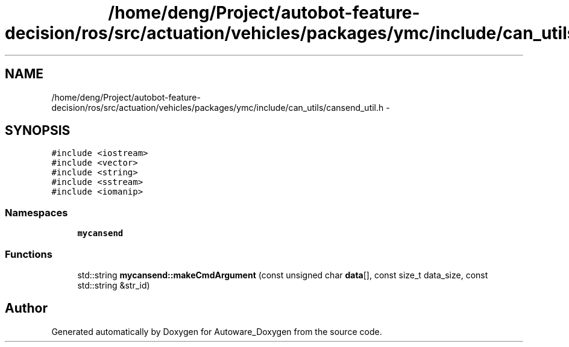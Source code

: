 .TH "/home/deng/Project/autobot-feature-decision/ros/src/actuation/vehicles/packages/ymc/include/can_utils/cansend_util.h" 3 "Fri May 22 2020" "Autoware_Doxygen" \" -*- nroff -*-
.ad l
.nh
.SH NAME
/home/deng/Project/autobot-feature-decision/ros/src/actuation/vehicles/packages/ymc/include/can_utils/cansend_util.h \- 
.SH SYNOPSIS
.br
.PP
\fC#include <iostream>\fP
.br
\fC#include <vector>\fP
.br
\fC#include <string>\fP
.br
\fC#include <sstream>\fP
.br
\fC#include <iomanip>\fP
.br

.SS "Namespaces"

.in +1c
.ti -1c
.RI " \fBmycansend\fP"
.br
.in -1c
.SS "Functions"

.in +1c
.ti -1c
.RI "std::string \fBmycansend::makeCmdArgument\fP (const unsigned char \fBdata\fP[], const size_t data_size, const std::string &str_id)"
.br
.in -1c
.SH "Author"
.PP 
Generated automatically by Doxygen for Autoware_Doxygen from the source code\&.
